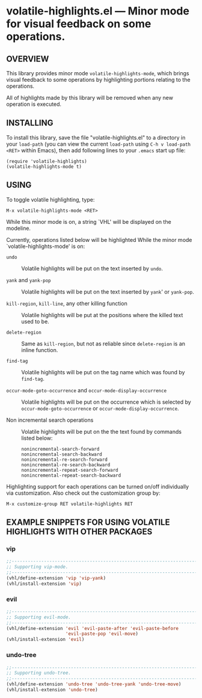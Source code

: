 #+STARTUP: indent
#+OPTIONS: num:nil toc:nil author:nil timestamp:nil

# Copyright (C) 2001, 2010-2016 K-talo Miyazaki, all rights reserved.

* volatile-highlights.el --- Minor mode for visual feedback on some operations.

** OVERVIEW

This library provides minor mode =volatile-highlights-mode=, which
brings visual feedback to some operations by highlighting portions
relating to the operations.

All of highlights made by this library will be removed
when any new operation is executed.


** INSTALLING

To install this library, save the file "volatile-highlights.el" to a directory
in your =load-path= (you can view the current =load-path= using
=C-h v load-path <RET>= within Emacs), then add following
lines to your =.emacs= start up file:

#+BEGIN_EXAMPLE
  (require 'volatile-highlights)
  (volatile-highlights-mode t)
#+END_EXAMPLE


** USING

To toggle volatile highlighting, type:

: M-x volatile-highlights-mode <RET>

While this minor mode is on, a string `VHL' will be displayed on the modeline.

Currently, operations listed below will be highlighted While the minor mode
`volatile-highlights-mode' is on:

    - =undo= ::
      Volatile highlights will be put on the text inserted by =undo=.

    - =yank= and =yank-pop= ::
      Volatile highlights will be put on the text inserted by =yank='
      or =yank-pop=.

    - =kill-region=,  =kill-line=,  any other killing function ::
      Volatile highlights will be put at the positions where the
      killed text used to be.

    - =delete-region= ::
      Same as =kill-region=,  but not as reliable since
      =delete-region= is an inline function.

    - =find-tag= ::
      Volatile highlights will be put on the tag name which was found
      by =find-tag=.

    - =occur-mode-goto-occurrence= and =occur-mode-display-occurrence= ::
      Volatile highlights will be put on the occurrence which is selected
      by =occur-mode-goto-occurrence= or =occur-mode-display-occurrence=.

    - Non incremental search operations ::
      Volatile highlights will be put on the the text found by
      commands listed below:

        : nonincremental-search-forward
        : nonincremental-search-backward
        : nonincremental-re-search-forward
        : nonincremental-re-search-backward
        : nonincremental-repeat-search-forward
        : nonincremental-repeat-search-backward

Highlighting support for each operations can be turned on/off individually
via customization. Also check out the customization group by:

: M-x customize-group RET volatile-highlights RET


** EXAMPLE SNIPPETS FOR USING VOLATILE HIGHLIGHTS WITH OTHER PACKAGES

*** vip

#+BEGIN_SRC emacs-lisp
;;-----------------------------------------------------------------------------
;; Supporting vip-mode.
;;-----------------------------------------------------------------------------
(vhl/define-extension 'vip 'vip-yank)
(vhl/install-extension 'vip)
#+END_SRC

*** evil

#+BEGIN_SRC emacs-lisp
;;-----------------------------------------------------------------------------
;; Supporting evil-mode.
;;-----------------------------------------------------------------------------
(vhl/define-extension 'evil 'evil-paste-after 'evil-paste-before
                      'evil-paste-pop 'evil-move)
(vhl/install-extension 'evil)
#+END_SRC

*** undo-tree

#+BEGIN_SRC emacs-lisp
;;-----------------------------------------------------------------------------
;; Supporting undo-tree.
;;-----------------------------------------------------------------------------
(vhl/define-extension 'undo-tree 'undo-tree-yank 'undo-tree-move)
(vhl/install-extension 'undo-tree)
#+END_SRC
